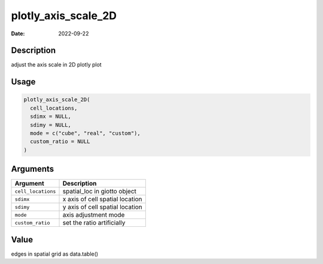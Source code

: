 ====================
plotly_axis_scale_2D
====================

:Date: 2022-09-22

Description
===========

adjust the axis scale in 2D plotly plot

Usage
=====

.. code:: r

   plotly_axis_scale_2D(
     cell_locations,
     sdimx = NULL,
     sdimy = NULL,
     mode = c("cube", "real", "custom"),
     custom_ratio = NULL
   )

Arguments
=========

================== ===============================
Argument           Description
================== ===============================
``cell_locations`` spatial_loc in giotto object
``sdimx``          x axis of cell spatial location
``sdimy``          y axis of cell spatial location
``mode``           axis adjustment mode
``custom_ratio``   set the ratio artificially
================== ===============================

Value
=====

edges in spatial grid as data.table()
